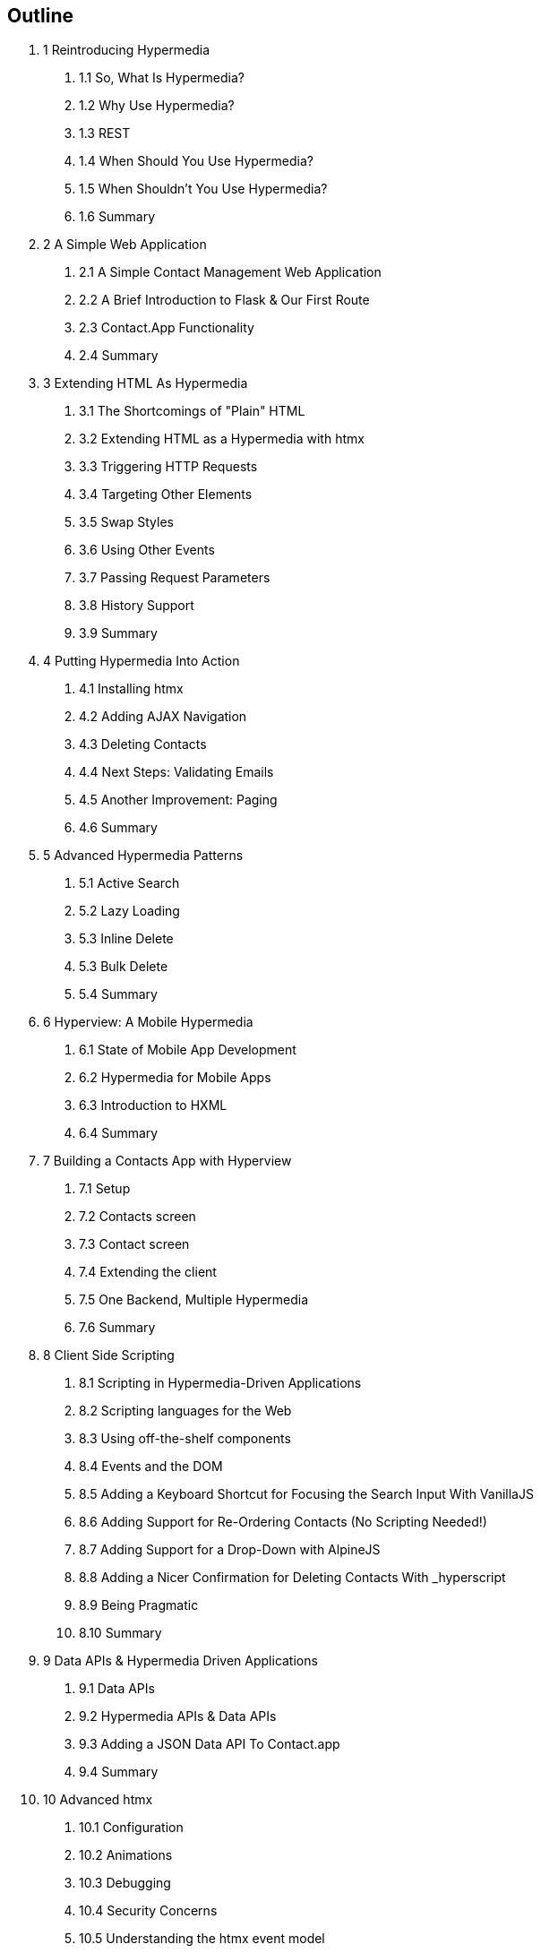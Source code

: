 == Outline

[none]
. 1 Reintroducing Hypermedia
[none]
.. 1.1 So, What Is Hypermedia?
.. 1.2 Why Use Hypermedia?
.. 1.3 REST
.. 1.4 When Should You Use Hypermedia?
.. 1.5 When Shouldn't You Use Hypermedia?
.. 1.6 Summary

. 2 A Simple Web Application
[none]
.. 2.1 A Simple Contact Management Web Application
.. 2.2 A Brief Introduction to Flask & Our First Route
.. 2.3 Contact.App Functionality
.. 2.4 Summary

. 3 Extending HTML As Hypermedia
[none]
.. 3.1 The Shortcomings of "Plain" HTML
.. 3.2 Extending HTML as a Hypermedia with htmx
.. 3.3 Triggering HTTP Requests
.. 3.4 Targeting Other Elements
.. 3.5 Swap Styles
.. 3.6 Using Other Events
.. 3.7 Passing Request Parameters
.. 3.8 History Support
.. 3.9 Summary

. 4 Putting Hypermedia Into Action
[none]
.. 4.1 Installing htmx
.. 4.2 Adding AJAX Navigation
.. 4.3 Deleting Contacts
.. 4.4 Next Steps: Validating Emails
.. 4.5 Another Improvement: Paging
.. 4.6 Summary

. 5 Advanced Hypermedia Patterns
[none]
.. 5.1 Active Search
.. 5.2 Lazy Loading
.. 5.3 Inline Delete
.. 5.3 Bulk Delete
.. 5.4 Summary

. 6 Hyperview: A Mobile Hypermedia
[none]
.. 6.1 State of Mobile App Development
.. 6.2 Hypermedia for Mobile Apps
.. 6.3 Introduction to HXML
.. 6.4 Summary

. 7 Building a Contacts App with Hyperview
[none]
.. 7.1 Setup
.. 7.2 Contacts screen
.. 7.3 Contact screen
.. 7.4 Extending the client
.. 7.5 One Backend, Multiple Hypermedia
.. 7.6 Summary

. 8 Client Side Scripting
[none]
.. 8.1 Scripting in Hypermedia-Driven Applications
.. 8.2 Scripting languages for the Web
.. 8.3 Using off-the-shelf components
.. 8.4 Events and the DOM
.. 8.5 Adding a Keyboard Shortcut for Focusing the Search Input With VanillaJS
.. 8.6 Adding Support for Re-Ordering Contacts (No Scripting Needed!)
.. 8.7 Adding Support for a Drop-Down with AlpineJS
.. 8.8 Adding a Nicer Confirmation for Deleting Contacts With _hyperscript
.. 8.9 Being Pragmatic
.. 8.10 Summary

. 9 Data APIs & Hypermedia Driven Applications
[none]
.. 9.1 Data APIs
.. 9.2 Hypermedia APIs & Data APIs
.. 9.3 Adding a JSON Data API To Contact.app
.. 9.4 Summary

. 10 Advanced htmx
[none]
.. 10.1 Configuration
.. 10.2 Animations
.. 10.3 Debugging
.. 10.4 Security Concerns
.. 10.5 Understanding the htmx event model
.. 10.6 Understanding the extension model

. 11 Other Hypermedia-Oriented Javascript Libraries
[none]
.. 11.1 Unpoly
.. 11.2 Hotwire
.. 11.3 jQuery
.. 11.4 VanillaJS
.. 11.5 Summary

. 12 Hypermedia: A Return To The Web's Roots
[none]
.. 12.1 Trends in Software Development
.. 12.2 Complexity Sells, Simplicity Endures
.. 12.3 Summary

. Appendix 1: A Review of Chapter 5 of Roy Fielding's Dissertation On The Web